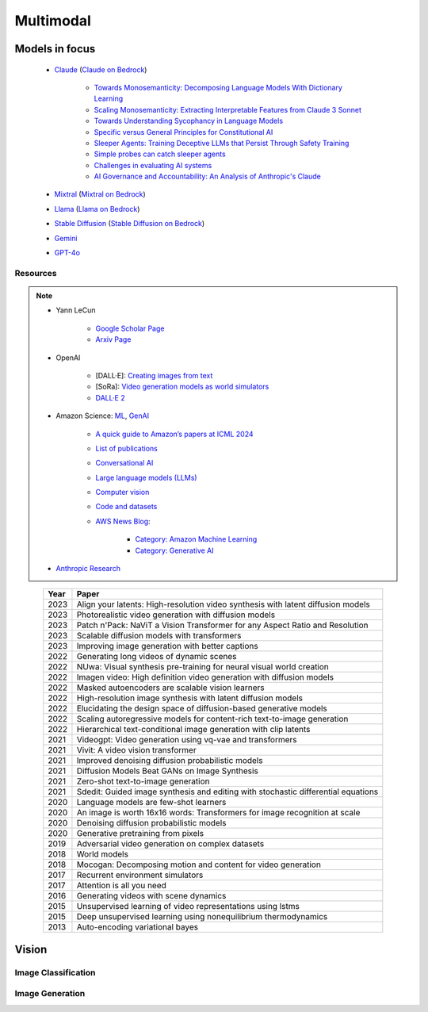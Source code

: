 ##############################################################################
Multimodal
##############################################################################
******************************************************************************************
Models in focus
******************************************************************************************
	* `Claude <https://www.anthropic.com/news/claude-3-family>`_ (`Claude on Bedrock <https://aws.amazon.com/bedrock/claude/>`_)

		* `Towards Monosemanticity: Decomposing Language Models With Dictionary Learning <https://transformer-circuits.pub/2023/monosemantic-features>`_
		* `Scaling Monosemanticity: Extracting Interpretable Features from Claude 3 Sonnet <https://transformer-circuits.pub/2024/scaling-monosemanticity/index.html>`_
		* `Towards Understanding Sycophancy in Language Models <https://arxiv.org/abs/2310.13548>`_
		* `Specific versus General Principles for Constitutional AI <https://arxiv.org/abs/2310.13798>`_
		* `Sleeper Agents: Training Deceptive LLMs that Persist Through Safety Training <https://arxiv.org/abs/2401.05566>`_
		* `Simple probes can catch sleeper agents <https://www.anthropic.com/research/probes-catch-sleeper-agents>`_
		* `Challenges in evaluating AI systems <https://www.anthropic.com/research/evaluating-ai-systems>`_
		* `AI Governance and Accountability: An Analysis of Anthropic's Claude <https://arxiv.org/pdf/2407.01557v1>`_
	* `Mixtral <https://mistral.ai/news/mixtral-of-experts/>`_ (`Mixtral on Bedrock <https://aws.amazon.com/bedrock/mistral/>`_)
	* `Llama <https://ai.meta.com/blog/meta-llama-3/>`_ (`Llama on Bedrock <https://aws.amazon.com/bedrock/llama/>`_)
	* `Stable Diffusion <https://stability.ai/news/stable-diffusion-3-research-paper>`_ (`Stable Diffusion on Bedrock <https://aws.amazon.com/bedrock/stable-diffusion/>`_)
	* `Gemini <https://blog.google/technology/ai/google-gemini-ai/>`_
	* `GPT-4o <https://openai.com/index/hello-gpt-4o/>`_

Resources
==============================================================================
.. note::
	* Yann LeCun

		* `Google Scholar Page <https://scholar.google.com/citations?hl=en&user=WLN3QrAAAAAJ&view_op=list_works&sortby=pubdate>`_
		* `Arxiv Page <https://arxiv.org/find/all/1/all:+AND+yann+lecun/0/1/0/all/0/1>`_
	* OpenAI

		* [DALL·E]: `Creating images from text <https://openai.com/index/dall-e/>`_
		* [SoRa]: `Video generation models as world simulators <https://openai.com/index/video-generation-models-as-world-simulators/>`_
		* `DALL·E 2 <https://openai.com/index/dall-e-2/>`_
	* Amazon Science: `ML <https://aws.amazon.com/ai/machine-learning/>`_, `GenAI <https://aws.amazon.com/ai/generative-ai/>`_

		* `A quick guide to Amazon’s papers at ICML 2024 <https://www.amazon.science/blog/a-quick-guide-to-amazons-papers-at-icml-2024>`_
		* `List of publications <https://www.amazon.science/publications>`_
		* `Conversational AI <https://www.amazon.science/research-areas/conversational-ai-natural-language-processing>`_
		* `Large language models (LLMs) <https://www.amazon.science/tag/large-language-models>`_
		* `Computer vision <https://www.amazon.science/research-areas/computer-vision>`_
		* `Code and datasets <https://www.amazon.science/code-and-datasets>`_
		* `AWS News Blog <https://aws.amazon.com/blogs/aws/>`_:

			* `Category: Amazon Machine Learning <https://aws.amazon.com/blogs/aws/category/artificial-intelligence/amazon-machine-learning/>`_
			* `Category: Generative AI <https://aws.amazon.com/blogs/aws/category/artificial-intelligence/generative-ai/>`_
	* `Anthropic Research <https://www.anthropic.com/research>`_

.. csv-table:: 
	:header: "Year","Paper"
	:align: center

		2023,Align your latents: High-resolution video synthesis with latent diffusion models
		2023,Photorealistic video generation with diffusion models
		2023,Patch n'Pack: NaViT a Vision Transformer for any Aspect Ratio and Resolution
		2023,Scalable diffusion models with transformers
		2023,Improving image generation with better captions
		2022,Generating long videos of dynamic scenes
		2022,NUwa: Visual synthesis pre-training for neural visual world creation
		2022,Imagen video: High definition video generation with diffusion models
		2022,Masked autoencoders are scalable vision learners
		2022,High-resolution image synthesis with latent diffusion models
		2022,Elucidating the design space of diffusion-based generative models
		2022,Scaling autoregressive models for content-rich text-to-image generation
		2022,Hierarchical text-conditional image generation with clip latents
		2021,Videogpt: Video generation using vq-vae and transformers
		2021,Vivit: A video vision transformer
		2021,Improved denoising diffusion probabilistic models
		2021,Diffusion Models Beat GANs on Image Synthesis
		2021,Zero-shot text-to-image generation
		2021,Sdedit: Guided image synthesis and editing with stochastic differential equations
		2020,Language models are few-shot learners
		2020,An image is worth 16x16 words: Transformers for image recognition at scale
		2020,Denoising diffusion probabilistic models
		2020,Generative pretraining from pixels
		2019,Adversarial video generation on complex datasets
		2018,World models
		2018,Mocogan: Decomposing motion and content for video generation
		2017,Recurrent environment simulators
		2017,Attention is all you need
		2016,Generating videos with scene dynamics
		2015,Unsupervised learning of video representations using lstms
		2015,Deep unsupervised learning using nonequilibrium thermodynamics
		2013,Auto-encoding variational bayes

******************************************************************************
Vision
******************************************************************************
Image Classification
==============================================================================
Image Generation
==============================================================================
